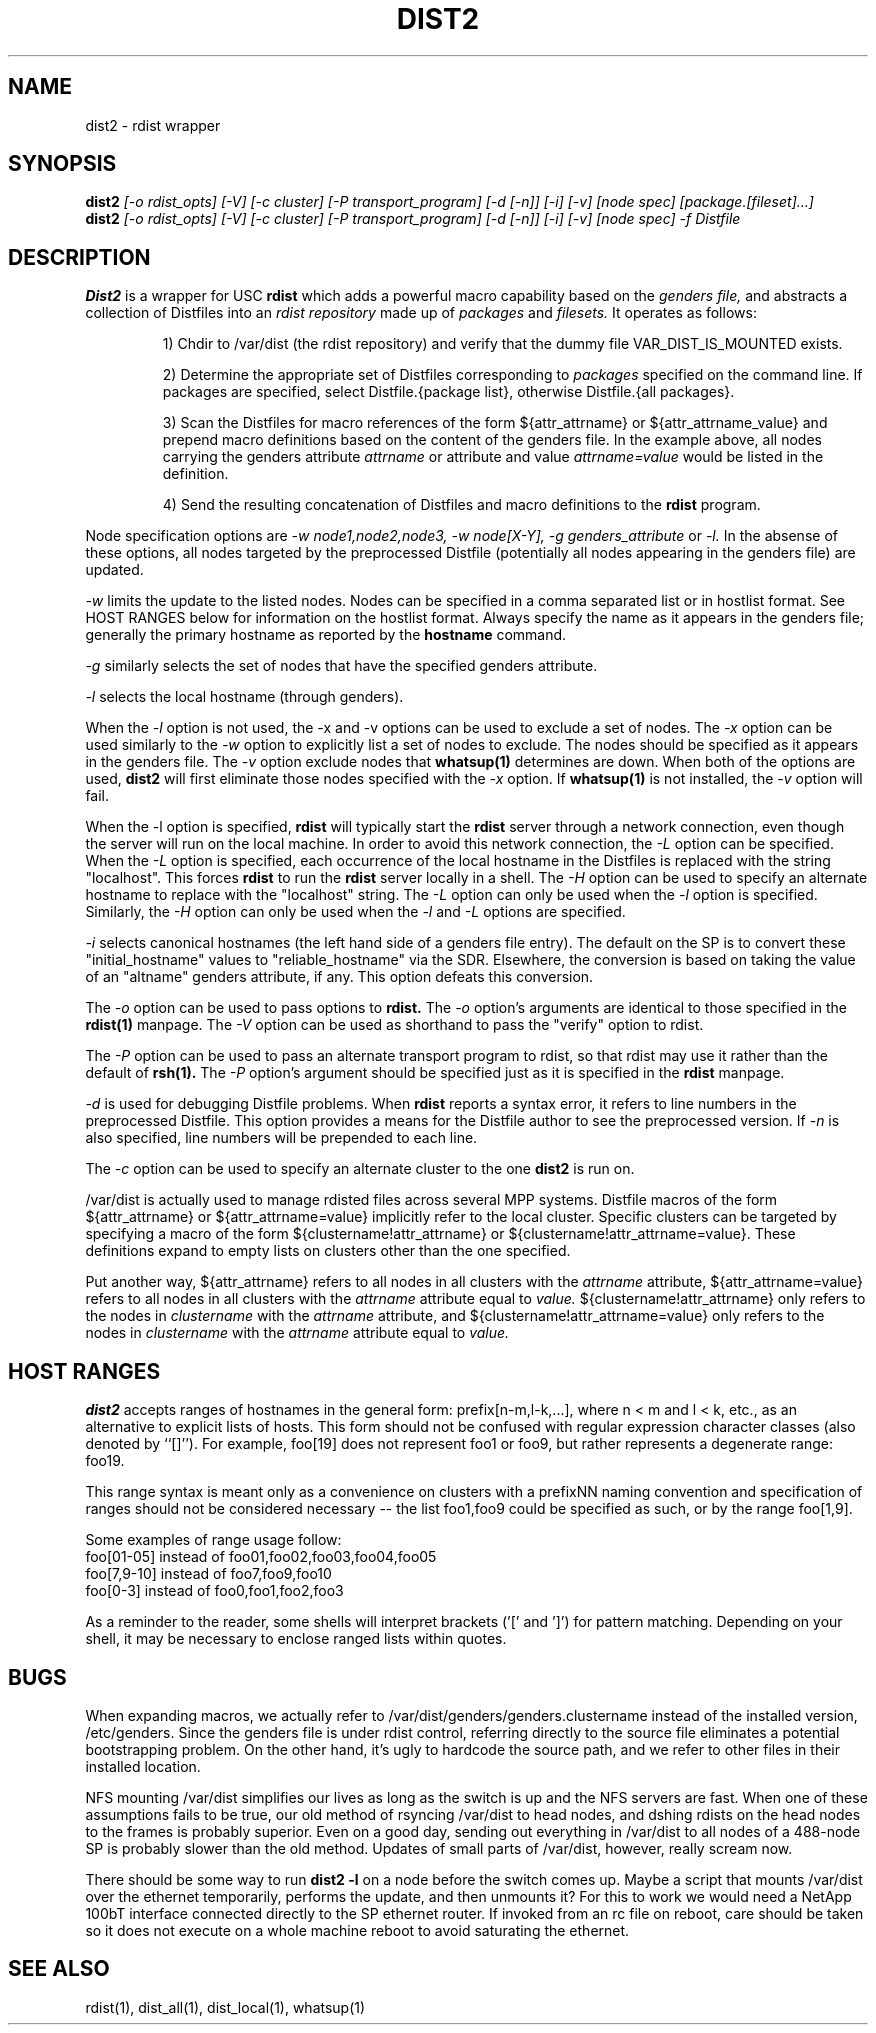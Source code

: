 \."##########################################################################
\."  $Id: dist2.1,v 1.10 2005-08-03 23:04:00 achu Exp $
\."##########################################################################
\."  Copyright (C) 2001-2003 The Regents of the University of California.
\."  Produced at Lawrence Livermore National Laboratory (cf, DISCLAIMER).
\."  Written by Jim Garlick <garlick@llnl.gov> and Albert Chu <chu11@llnl.gov>.
\."  UCRL-CODE-2003-004.
\."
\."  This file is part of Gendersllnl, a cluster configuration database
\."  and rdist preprocessor for LLNL site specific needs.  This package
\."  was originally a part of the Genders package, but has now been
\."  split off into a separate package.  For details, see
\."  <http://www.llnl.gov/linux/genders/>.
\."
\."  Genders is free software; you can redistribute it and/or modify it under
\."  the terms of the GNU General Public License as published by the Free
\."  Software Foundation; either version 2 of the License, or (at your option)
\."  any later version.
\."
\."  Genders is distributed in the hope that it will be useful, but WITHOUT ANY
\."  WARRANTY; without even the implied warranty of MERCHANTABILITY or FITNESS
\."  FOR A PARTICULAR PURPOSE.  See the GNU General Public License for more
\."  details.
\."
\."  You should have received a copy of the GNU General Public License along
\."  with Genders; if not, write to the Free Software Foundation, Inc.,
\."  59 Temple Place, Suite 330, Boston, MA  02111-1307  USA.
\."##########################################################################
.\"
.\" Author: Jim Garlick
.\" Adapted from IBM SP version for linux 4/00.
.\"
.TH DIST2 1 "2/10/04" "LLNL" "DIST2"
.SH NAME
dist2 \- rdist wrapper
.SH SYNOPSIS
.B dist2
.I "[-o rdist_opts] [-V] [-c cluster] [-P transport_program] [-d [-n]] [-i] [-v] [node spec] [package.[fileset]...]"
.br
.B dist2
.I "[-o rdist_opts] [-V] [-c cluster] [-P transport_program] [-d [-n]] [-i] [-v] [node spec] -f Distfile"
.br
.SH DESCRIPTION
.B Dist2
is a wrapper for USC 
.B rdist
which adds a powerful macro capability based on the
.I "genders file,"
and abstracts a collection of Distfiles into an
.I "rdist repository"
made up of 
.I "packages"
and
.I "filesets."
It operates as follows:
.IP
1) Chdir to /var/dist (the rdist repository) and verify that the dummy file
VAR_DIST_IS_MOUNTED exists.
.IP
2) Determine the appropriate set of Distfiles corresponding to
.I packages
specified on the command line.  If packages are specified, select
Distfile.{package list}, otherwise Distfile.{all packages}.
.IP
3) Scan the Distfiles for macro references of the form ${attr_attrname} 
or ${attr_attrname_value} and
prepend macro definitions based on the content of the genders file.
In the example above, all nodes carrying the genders attribute 
.I attrname
or attribute and value
.I attrname=value 
would be listed in the definition.
.IP
4) Send the resulting concatenation of Distfiles and macro definitions to
the
.B rdist
program.
.LP
Node specification options are
.I -w node1,node2,node3,
.I -w node[X-Y],
.I -g genders_attribute
or
.I -l.
In the absense of these options,
all nodes targeted by the preprocessed Distfile (potentially all nodes 
appearing in the genders file) are updated.
.LP
.I -w
limits the update to the listed nodes.  Nodes can be specified in a
comma separated list or in hostlist format.  See HOST RANGES below for
information on the hostlist format.  Always specify the name as it
appears in the genders file; generally the primary hostname as
reported by the
.B hostname
command.
.LP
.I -g
similarly selects the set of nodes that have the specified genders attribute.
.LP
.I -l
selects the local hostname (through genders).  
.LP
When the
.I -l
option is not used, the -x and -v options can be used to exclude a set of
nodes.  
The
.I -x
option can be used similarly to the
.I -w 
option to explicitly list a set of nodes to exclude.  The nodes should
be specified as it appears in the genders file.  The
.I -v
option exclude nodes that
.B whatsup(1)
determines are down.  When both of the options are used, 
.B dist2
will first eliminate those nodes specified with the 
.I -x
option.  If 
.B whatsup(1)
is not installed, the 
.I -v 
option will fail.
.LP
When the -l option is specified, 
.B rdist
will typically start the
.B rdist
server through a network connection, even though the server will run
on the local machine.  In order to avoid this network connection, the
.I -L
option can be specified.  When the 
.I -L
option is specified, each occurrence of the local hostname in the
Distfiles is replaced with the string "localhost".  This forces
.B rdist
to run the 
.B rdist
server locally in a shell. The 
.I -H
option can be used to specify an alternate hostname to replace with
the "localhost" string.
The 
.I -L
option can only be used when the 
.I -l 
option is specified.  Similarly, the
.I -H
option can only be used when the 
.I -l 
and 
.I -L 
options are specified.
.LP
.I -i
selects canonical hostnames (the left hand side of a genders file entry).
The default on the SP is to convert these "initial_hostname" values to 
"reliable_hostname" via the SDR.  Elsewhere, the conversion is based on
taking the value of an "altname" genders attribute, if any.  This option
defeats this conversion.
.LP
The
.I -o
option can be used to pass options to
.B rdist.
The 
.I -o 
option's arguments are identical to those specified in the
.B rdist(1)
manpage.
The 
.I -V
option can be used as shorthand to pass the "verify" option to rdist.
.LP
The 
.I -P 
option can be used to pass an alternate transport program to rdist, so
that rdist may use it rather than the default of
.B rsh(1).  
The 
.I -P 
option's argument should be specified just as it is specified in the
.B rdist
manpage.
.LP
.I -d
is used for debugging Distfile problems.  When
.B rdist
reports a syntax error, it refers to line numbers in the preprocessed
Distfile.  This option provides a means for the Distfile author to see
the preprocessed version.  If 
.I -n 
is also specified, line numbers will be prepended to each line.
.LP
The 
.I -c
option can be used to specify an alternate cluster to the one
.B dist2
is run on.
.LP
/var/dist is actually used to manage rdisted files across several MPP
systems.  Distfile macros of the form ${attr_attrname} or
${attr_attrname=value} implicitly refer to the local cluster.
Specific clusters can be targeted by specifying a macro of the form
${clustername!attr_attrname} or ${clustername!attr_attrname=value}.
These definitions expand to empty lists on clusters other than the one
specified.
.LP
Put another way, ${attr_attrname} refers to all nodes in all clusters with the 
.I attrname
attribute, ${attr_attrname=value} refers to all nodes in all clusters with
the 
.I attrname
attribute equal to
.I value.
${clustername!attr_attrname} only refers to the nodes in 
.I clustername
with the 
.I attrname
attribute, and ${clustername!attr_attrname=value} only refers to the nodes in
.I clustername
with the 
.I attrname
attribute equal to
.I value.
.LP
.SH "HOST RANGES"
.B dist2
accepts ranges of hostnames in the general form: prefix[n-m,l-k,...],
where n < m and l < k, etc., as an alternative to explicit lists of
hosts.  This form should not be confused with regular expression
character classes (also denoted by ``[]''). For example, foo[19] does
not represent foo1 or foo9, but rather represents a degenerate range:
foo19.

This range syntax is meant only as a convenience on clusters with a
prefixNN naming convention and specification of ranges should not be
considered necessary -- the list foo1,foo9 could be specified as such,
or by the range foo[1,9].

Some examples of range usage follow:
    foo[01-05] instead of foo01,foo02,foo03,foo04,foo05
    foo[7,9-10] instead of foo7,foo9,foo10
    foo[0-3] instead of foo0,foo1,foo2,foo3

As a reminder to the reader, some shells will interpret brackets ('['
and ']') for pattern matching.  Depending on your shell, it may be
necessary to enclose ranged lists within quotes.
.SH "BUGS"
When expanding macros, we actually refer to /var/dist/genders/genders.clustername
instead of the installed version, /etc/genders.  Since the genders file
is under rdist control, referring directly to the source file eliminates a
potential bootstrapping problem.  On the other hand, it's ugly to hardcode
the source path, and we refer to other files in their installed location.
.LP
NFS mounting /var/dist simplifies our lives as long as the switch is up
and the NFS servers are fast.  When one of these assumptions fails to be true,
our old method of rsyncing /var/dist to head nodes, and dshing rdists on the
head nodes to the frames is probably superior.  Even on a good day, sending
out everything in /var/dist to all nodes of a 488-node SP is probably slower
than the old method.  Updates of small parts of /var/dist, however, really
scream now.
.LP
There should be some way to run 
.B "dist2 -l"
on  a node before the switch comes up.  Maybe a script that mounts /var/dist
over the ethernet temporarily, performs the update, and then unmounts it?
For this to work we would need a NetApp 100bT interface connected directly
to the SP ethernet router.  If invoked from an rc file on reboot, care should
be taken so it does not execute on a whole machine reboot to avoid saturating 
the ethernet.
.LP
.SH "SEE ALSO"
rdist(1), dist_all(1), dist_local(1), whatsup(1)

